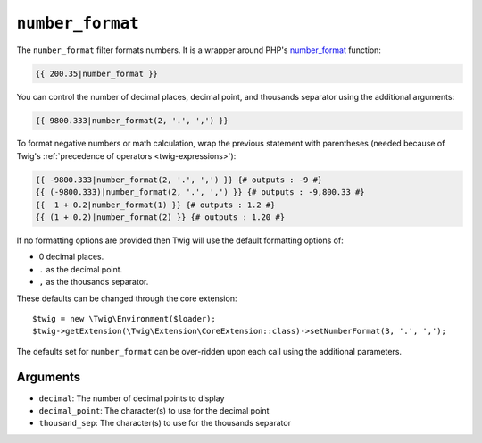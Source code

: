 ``number_format``
=================

The ``number_format`` filter formats numbers.  It is a wrapper around PHP's
`number_format`_ function:

.. code-block:: twig

    {{ 200.35|number_format }}

You can control the number of decimal places, decimal point, and thousands
separator using the additional arguments:

.. code-block:: twig

    {{ 9800.333|number_format(2, '.', ',') }}

To format negative numbers or math calculation, wrap the previous statement
with parentheses (needed because of Twig's :ref:`precedence of operators
<twig-expressions>`):

.. code-block:: twig

    {{ -9800.333|number_format(2, '.', ',') }} {# outputs : -9 #}
    {{ (-9800.333)|number_format(2, '.', ',') }} {# outputs : -9,800.33 #}
    {{  1 + 0.2|number_format(1) }} {# outputs : 1.2 #}
    {{ (1 + 0.2)|number_format(2) }} {# outputs : 1.20 #}

If no formatting options are provided then Twig will use the default formatting
options of:

* 0 decimal places.
* ``.`` as the decimal point.
* ``,`` as the thousands separator.

These defaults can be changed through the core extension::

    $twig = new \Twig\Environment($loader);
    $twig->getExtension(\Twig\Extension\CoreExtension::class)->setNumberFormat(3, '.', ',');

The defaults set for ``number_format`` can be over-ridden upon each call using the
additional parameters.

Arguments
---------

* ``decimal``:       The number of decimal points to display
* ``decimal_point``: The character(s) to use for the decimal point
* ``thousand_sep``:   The character(s) to use for the thousands separator

.. _`number_format`: https://www.php.net/number_format
